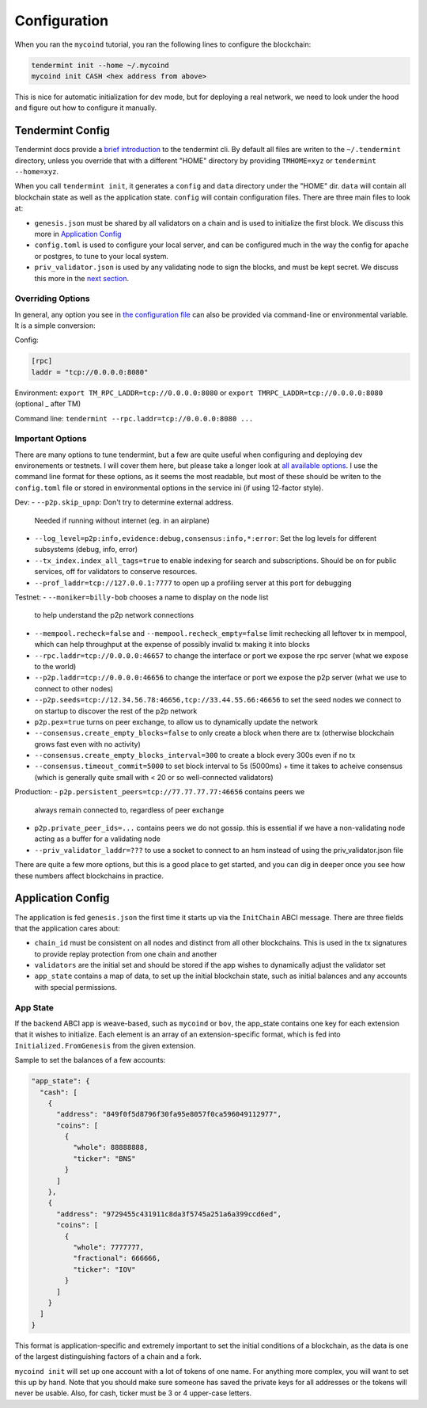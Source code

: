 -------------
Configuration
-------------

When you ran the ``mycoind`` tutorial, you ran the following lines
to configure the blockchain:

.. code-block:: console

  tendermint init --home ~/.mycoind
  mycoind init CASH <hex address from above>

This is nice for automatic initialization for dev mode, but for
deploying a real network, we need to look under the hood and
figure out how to configure it manually.

Tendermint Config
=================

Tendermint docs provide a `brief introduction <https://tendermint.readthedocs.io/en/master/using-tendermint.html>`__
to the tendermint cli. By default all files are writen to
the ``~/.tendermint`` directory, unless you override that with
a different "HOME" directory by providing ``TMHOME=xyz`` or ``tendermint --home=xyz``.

When you call ``tendermint init``, it generates a ``config`` and ``data`` directory under the "HOME" dir. ``data`` will contain all blockchain
state as well as the application state. ``config`` will contain
configuration files. There are three main files to look at:

- ``genesis.json`` must be shared by all validators on a chain and is used to
  initialize the first block. We discuss this more in
  `Application Config <#application_config>`__
- ``config.toml`` is used to configure your local server, and can be
  configured much in the way the config for apache or postgres,
  to tune to your local system.
- ``priv_validator.json`` is used by any validating node to sign the blocks,
  and must be kept secret. We discuss this more in the
  `next section <./validators.html>`__.

Overriding Options
------------------

In general, any option you see in `the configuration file <https://tendermint.readthedocs.io/en/master/specification/configuration.html>`__
can also be provided via command-line or environmental variable.
It is a simple conversion:

Config:

.. code-block:: console

  [rpc]
  laddr = "tcp://0.0.0.0:8080"

Environment: ``export TM_RPC_LADDR=tcp://0.0.0.0:8080`` or ``export TMRPC_LADDR=tcp://0.0.0.0:8080`` (optional _ after TM)

Command line: ``tendermint --rpc.laddr=tcp://0.0.0.0:8080 ...``

Important Options
-----------------

There are many options to tune tendermint, but a few are quite
useful when configuring and deploying dev environements or testnets.
I will cover them here, but please take a longer look at
`all available options <https://github.com/tendermint/tendermint/blob/master/config/config.go>`__. I use the command line format
for these options, as it seems the most readable, but most of
these should be writen to the ``config.toml`` file or stored in
environmental options in the service ini (if using 12-factor style).

Dev:
- ``--p2p.skip_upnp``: Don't try to determine external address.
  Needed if running without internet (eg. in an airplane)
- ``--log_level=p2p:info,evidence:debug,consensus:info,*:error``:
  Set the log levels for different subsystems (debug, info, error)
- ``--tx_index.index_all_tags=true`` to enable indexing for search
  and subscriptions. Should be on for public services,
  off for validators to conserve resources.
- ``--prof_laddr=tcp://127.0.0.1:7777`` to open up a profiling server
  at this port for debugging

Testnet:
- ``--moniker=billy-bob`` chooses a name to display on the node list
  to help understand the p2p network connections
- ``--mempool.recheck=false`` and ``--mempool.recheck_empty=false``
  limit rechecking all leftover tx in mempool, which can help
  throughput at the expense of possibly invalid tx making it into blocks
- ``--rpc.laddr=tcp://0.0.0.0:46657`` to change the interface or port
  we expose the rpc server (what we expose to the world)
- ``--p2p.laddr=tcp://0.0.0.0:46656`` to change the interface or port
  we expose the p2p server (what we use to connect to other nodes)
- ``--p2p.seeds=tcp://12.34.56.78:46656,tcp://33.44.55.66:46656``
  to set the seed nodes we connect to on startup to discover the
  rest of the p2p network
- ``p2p.pex=true`` turns on peer exchange, to allow us to
  dynamically update the network
- ``--consensus.create_empty_blocks=false`` to only create a block when
  there are tx (otherwise blockchain grows fast even with no activity)
- ``--consensus.create_empty_blocks_interval=300`` to create a block
  every 300s even if no tx
- ``--consensus.timeout_commit=5000`` to set block interval to 5s (5000ms)
  + time it takes to acheive consensus (which is generally quite small
  with < 20 or so well-connected validators)

Production:
- ``p2p.persistent_peers=tcp://77.77.77.77:46656`` contains peers we
  always remain connected to, regardless of peer exchange
- ``p2p.private_peer_ids=...`` contains peers we do not gossip.
  this is essential if we have a non-validating node acting as a
  buffer for a validating node
- ``--priv_validator_laddr=???`` to use a socket to connect to an
  hsm instead of using the priv_validator.json file

There are quite a few more options, but this is a good place to
get started, and you can dig in deeper once you see how these
numbers affect blockchains in practice.

Application Config
==================

The application is fed ``genesis.json`` the first time it starts up
via the ``InitChain`` ABCI message. There are three fields that
the application cares about:

- ``chain_id`` must be consistent on all nodes and distinct from all
  other blockchains. This is used in the tx signatures to provide replay
  protection from one chain and another
- ``validators`` are the initial set and should be stored if the app
  wishes to dynamically adjust the validator set
- ``app_state`` contains a map of data, to set up the initial blockchain
  state, such as initial balances and any accounts with special permissions.

App State
---------

If the backend ABCI app is weave-based, such as ``mycoind`` or ``bov``,
the app_state contains one key for each extension that it wishes
to initialize. Each element is an array of an extension-specific
format, which is fed into ``Initialized.FromGenesis`` from the
given extension.

Sample to set the balances of a few accounts:

.. code-block:: json

  "app_state": {
    "cash": [
      {
        "address": "849f0f5d8796f30fa95e8057f0ca596049112977",
        "coins": [
          {
            "whole": 88888888,
            "ticker": "BNS"
          }
        ]
      },
      {
        "address": "9729455c431911c8da3f5745a251a6a399ccd6ed",
        "coins": [
          {
            "whole": 7777777,
            "fractional": 666666,
            "ticker": "IOV"
          }
        ]
      }
    ]
  }

This format is application-specific and extremely important to set
the initial conditions of a blockchain, as the data is one of the
largest distinguishing factors of a chain and a fork.

``mycoind init`` will set up one account with a lot of tokens
of one name. For anything more complex, you will want to set this
up by hand. Note that you should make sure someone has saved
the private keys for all addresses or the tokens will never be
usable. Also, for cash, ticker must be 3 or 4 upper-case letters.
